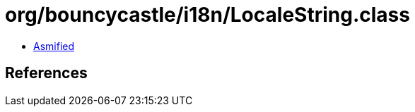 = org/bouncycastle/i18n/LocaleString.class

 - link:LocaleString-asmified.java[Asmified]

== References

